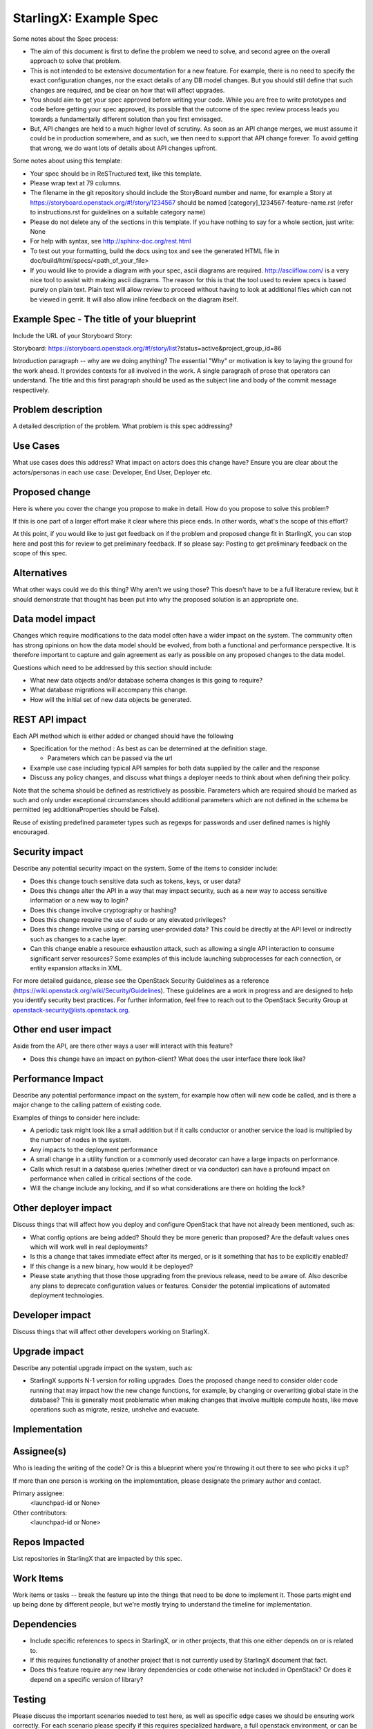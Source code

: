 ..  This work is licensed under a Creative Commons Attribution 3.0 Unported License.  http://creativecommons.org/licenses/by/3.0/legalcode

.. Many thanks to the OpenStack Nova team for the Example Spec that formed the basis for this document.

=======================
StarlingX: Example Spec
=======================

Some notes about the Spec process:

* The aim of this document is first to define the problem we need to solve,
  and second agree on the overall approach to solve that problem.

* This is not intended to be extensive documentation for a new feature.
  For example, there is no need to specify the exact configuration changes,
  nor the exact details of any DB model changes. But you should still define
  that such changes are required, and be clear on how that will affect
  upgrades.

* You should aim to get your spec approved before writing your code.
  While you are free to write prototypes and code before getting your spec
  approved, its possible that the outcome of the spec review process leads
  you towards a fundamentally different solution than you first envisaged.

* But, API changes are held to a much higher level of scrutiny.
  As soon as an API change merges, we must assume it could be in production
  somewhere, and as such, we then need to support that API change forever.
  To avoid getting that wrong, we do want lots of details about API changes
  upfront.

Some notes about using this template:

* Your spec should be in ReSTructured text, like this template.

* Please wrap text at 79 columns.

* The filename in the git repository should include the StoryBoard number and name,
  for example a Story at https://storyboard.openstack.org/#!/story/1234567
  should be named [category]_1234567-feature-name.rst (refer to instructions.rst
  for guidelines on a suitable category name)

* Please do not delete any of the sections in this template.  If you have
  nothing to say for a whole section, just write: None

* For help with syntax, see http://sphinx-doc.org/rest.html

* To test out your formatting, build the docs using tox and see the generated
  HTML file in doc/build/html/specs/<path_of_your_file>

* If you would like to provide a diagram with your spec, ascii diagrams are
  required.  http://asciiflow.com/ is a very nice tool to assist with making
  ascii diagrams.  The reason for this is that the tool used to review specs is
  based purely on plain text.  Plain text will allow review to proceed without
  having to look at additional files which can not be viewed in gerrit.  It
  will also allow inline feedback on the diagram itself.


Example Spec - The title of your blueprint
==========================================

Include the URL of your Storyboard Story:

Storyboard: https://storyboard.openstack.org/#!/story/list?status=active&project_group_id=86

Introduction paragraph -- why are we doing anything? The essential "Why" or motivation is key to laying the ground for the work ahead.  It provides contexts for all involved in the work.  A single paragraph of
prose that operators can understand. The title and this first paragraph
should be used as the subject line and body of the commit message
respectively.

Problem description
===================

A detailed description of the problem. What problem is this spec
addressing?

Use Cases
=========

What use cases does this address? What impact on actors does this change have?
Ensure you are clear about the actors/personas in each use case: Developer, End User, Deployer etc.

Proposed change
===============

Here is where you cover the change you propose to make in detail. How do you
propose to solve this problem?

If this is one part of a larger effort make it clear where this piece ends. In
other words, what's the scope of this effort?

At this point, if you would like to just get feedback on if the problem and
proposed change fit in StarlingX, you can stop here and post this for review to get preliminary feedback. If so please say:
Posting to get preliminary feedback on the scope of this spec.

Alternatives
============

What other ways could we do this thing? Why aren't we using those? This
doesn't have to be a full literature review, but it should demonstrate that
thought has been put into why the proposed solution is an appropriate one.

Data model impact
=================

Changes which require modifications to the data model often have a wider
impact on the system.  The community often has strong opinions on how the data
model should be evolved, from both a functional and performance perspective.
It is therefore important to capture and gain agreement as early as possible
on any proposed changes to the data model.

Questions which need to be addressed by this section should include:

* What new data objects and/or database schema changes is this going to
  require?

* What database migrations will accompany this change.

* How will the initial set of new data objects be generated.

REST API impact
===============

Each API method which is either added or changed should have the following

* Specification for the method : As best as can be determined at
  the definition stage.

  * Parameters which can be passed via the url

* Example use case including typical API samples for both data supplied
  by the caller and the response

* Discuss any policy changes, and discuss what things a deployer needs to
  think about when defining their policy.

Note that the schema should be defined as restrictively as
possible. Parameters which are required should be marked as such and
only under exceptional circumstances should additional parameters
which are not defined in the schema be permitted (eg
additionaProperties should be False).

Reuse of existing predefined parameter types such as regexps for
passwords and user defined names is highly encouraged.

Security impact
===============

Describe any potential security impact on the system.  Some of the items to
consider include:

* Does this change touch sensitive data such as tokens, keys, or user data?

* Does this change alter the API in a way that may impact security, such as
  a new way to access sensitive information or a new way to login?

* Does this change involve cryptography or hashing?

* Does this change require the use of sudo or any elevated privileges?

* Does this change involve using or parsing user-provided data? This could
  be directly at the API level or indirectly such as changes to a cache layer.

* Can this change enable a resource exhaustion attack, such as allowing a
  single API interaction to consume significant server resources? Some examples
  of this include launching subprocesses for each connection, or entity
  expansion attacks in XML.

For more detailed guidance, please see the OpenStack Security Guidelines as
a reference (https://wiki.openstack.org/wiki/Security/Guidelines).  These
guidelines are a work in progress and are designed to help you identify
security best practices.  For further information, feel free to reach out
to the OpenStack Security Group at openstack-security@lists.openstack.org.

Other end user impact
=====================

Aside from the API, are there other ways a user will interact with this
feature?

* Does this change have an impact on python-client? What does the user
  interface there look like?

Performance Impact
==================

Describe any potential performance impact on the system, for example
how often will new code be called, and is there a major change to the calling
pattern of existing code.

Examples of things to consider here include:

* A periodic task might look like a small addition but if it calls conductor or
  another service the load is multiplied by the number of nodes in the system.

* Any impacts to the deployment performance

* A small change in a utility function or a commonly used decorator can have a
  large impacts on performance.

* Calls which result in a database queries (whether direct or via conductor)
  can have a profound impact on performance when called in critical sections of
  the code.

* Will the change include any locking, and if so what considerations are there
  on holding the lock?

Other deployer impact
=====================

Discuss things that will affect how you deploy and configure OpenStack
that have not already been mentioned, such as:

* What config options are being added? Should they be more generic than
  proposed? Are the default values ones which will work well in
  real deployments?

* Is this a change that takes immediate effect after its merged, or is it
  something that has to be explicitly enabled?

* If this change is a new binary, how would it be deployed?

* Please state anything that those those upgrading from the previous release,
  need to be aware of. Also describe any plans to deprecate configuration
  values or features.  Consider the potential implications of automated
  deployment technologies.

Developer impact
=================

Discuss things that will affect other developers working on StarlingX.

Upgrade impact
===============

Describe any potential upgrade impact on the system, such as:

* StarlingX supports N-1 version for rolling upgrades. Does
  the proposed change need to consider older code running that may impact how
  the new change functions, for example, by changing or overwriting global
  state in the database? This is generally most problematic when making changes
  that involve multiple compute hosts, like move operations such as migrate,
  resize, unshelve and evacuate.


Implementation
==============

Assignee(s)
===========

Who is leading the writing of the code? Or is this a blueprint where you're
throwing it out there to see who picks it up?

If more than one person is working on the implementation, please designate the
primary author and contact.

Primary assignee:
  <launchpad-id or None>

Other contributors:
  <launchpad-id or None>

Repos Impacted
==============

List repositories in StarlingX that are impacted by this spec.

Work Items
===========

Work items or tasks -- break the feature up into the things that need to be
done to implement it. Those parts might end up being done by different people,
but we're mostly trying to understand the timeline for implementation.


Dependencies
============

* Include specific references to specs in StarlingX, or in other
  projects, that this one either depends on or is related to.

* If this requires functionality of another project that is not currently used
  by StarlingX document that fact.

* Does this feature require any new library dependencies or code otherwise not
  included in OpenStack? Or does it depend on a specific version of library?


Testing
=======

Please discuss the important scenarios needed to test here, as well as
specific edge cases we should be ensuring work correctly. For each
scenario please specify if this requires specialized hardware, a full
openstack environment, or can be simulated inside the project tree.

Please discuss how the change will be tested. We especially want to know what
tempest tests will be added. It is assumed that unit test coverage will be
added so that doesn't need to be mentioned explicitly, but discussion of why
you think unit tests are sufficient and we don't need to add more 
tests would need to be included.

Is this untestable in gate given current limitations (specific hardware /
software configurations available)? If so, are there mitigation plans (3rd
party testing, gate enhancements, etc).


Documentation Impact
====================

Which audiences are affected most by this change, and which documentation
titles for StarlingX should be updated because of this change? Don't
repeat details discussed above, but reference them here in the context of
documentation for multiple audiences. For example, the End User Guide would
need to be updated if the change offers a new feature available through the
CLI or dashboard. If a config option changes or is deprecated, note here that
the documentation needs to be updated to reflect this specification's change.

References
==========

Please add any useful references here. You are not required to have any
reference. Moreover, this specification should still make sense when your
references are unavailable. Examples of what you could include are:

* Links to mailing list or IRC discussions

* Links to notes from a summit session

* Links to relevant research, if appropriate

* Related specifications as appropriate (e.g.  if it's an EC2 thing, link the
  EC2 docs)

* Anything else you feel it is worthwhile to refer to


History
=======

Optional section intended to be used each time the spec is updated to describe
new design, API or any database schema updated. Useful to let reader understand
what's happened along the time.

.. list-table:: Revisions
   :header-rows: 1

   * - Release Name
     - Description
   * - Stein
     - Introduced

